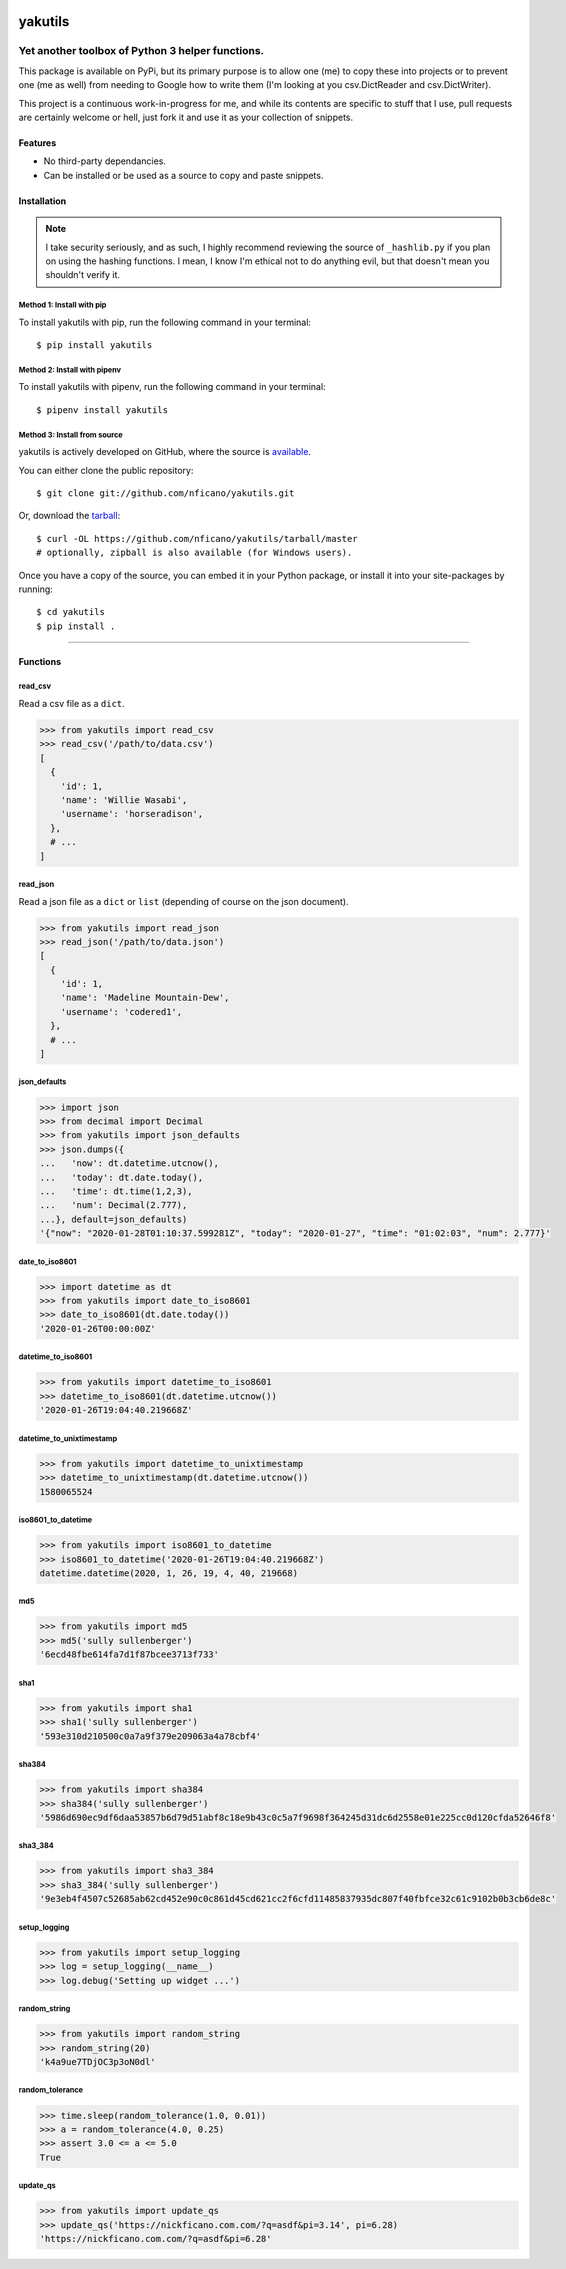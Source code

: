 .. yakutils documentation master file, created by
   sphinx-quickstart on Tue Jan 28 08:11:12 2020.
   You can adapt this file completely to your liking, but it should at least
   contain the root `toctree` directive.

.. container::

  .. image:: https://assets.nickficano.com/gh-yakutils.min.svg
    :width: 348px
    :height: 174px
    :align: center

########
yakutils
########

.. image:: https://img.shields.io/pypi/v/yakutils.svg
  :alt: Pypi
  :target: https://pypi.python.org/pypi/yakutils/

.. image:: https://img.shields.io/pypi/pyversions/yakutils.svg
  :alt: Python Versions
  :target: https://pypi.python.org/pypi/yakutils/

Yet another toolbox of Python 3 helper functions.
*************************************************

This package is available on PyPi, but its primary purpose is to allow one (me) to copy these into projects or to prevent one (me as well) from needing to Google how to write them (I'm looking at you csv.DictReader and csv.DictWriter).

This project is a continuous work-in-progress for me, and while its contents are specific to stuff that I use, pull requests are certainly welcome or hell, just fork it and use it as your collection of snippets.

Features
========
- No third-party dependancies.
- Can be installed or be used as a source to copy and paste snippets.

Installation
============

.. note:: I take security seriously, and as such, I highly recommend reviewing the source of ``_hashlib.py`` if you plan on using the hashing functions. I mean, I know I'm ethical not to do anything evil, but that doesn't mean you shouldn't verify it.

Method 1: Install with pip
--------------------------

To install yakutils with pip, run the following command in your terminal::

    $ pip install yakutils

Method 2: Install with pipenv
-----------------------------

To install yakutils with pipenv, run the following command in your terminal::

    $ pipenv install yakutils

Method 3: Install from source
-----------------------------

yakutils is actively developed on GitHub, where the source is `available <https://github.com/nficano/yakutils>`_.

You can either clone the public repository::

    $ git clone git://github.com/nficano/yakutils.git

Or, download the `tarball <https://github.com/nficano/yakutils/tarball/master>`_::

    $ curl -OL https://github.com/nficano/yakutils/tarball/master
    # optionally, zipball is also available (for Windows users).

Once you have a copy of the source, you can embed it in your Python package, or install it into your site-packages by running::

    $ cd yakutils
    $ pip install .

-------------------

Functions
=========

read_csv
--------

Read a csv file as a ``dict``.

.. code-block:: python

    >>> from yakutils import read_csv
    >>> read_csv('/path/to/data.csv')
    [
      {
        'id': 1,
        'name': 'Willie Wasabi',
        'username': 'horseradison',
      },
      # ...
    ]

read_json
---------

Read a json file as a ``dict`` or ``list`` (depending of course on the json document).

.. code-block:: python

    >>> from yakutils import read_json
    >>> read_json('/path/to/data.json')
    [
      {
        'id': 1,
        'name': 'Madeline Mountain-Dew',
        'username': 'codered1',
      },
      # ...
    ]

json_defaults
-------------

.. code-block:: python

  >>> import json
  >>> from decimal import Decimal
  >>> from yakutils import json_defaults
  >>> json.dumps({
  ...   'now': dt.datetime.utcnow(),
  ...   'today': dt.date.today(),
  ...   'time': dt.time(1,2,3),
  ...   'num': Decimal(2.777),
  ...}, default=json_defaults)
  '{"now": "2020-01-28T01:10:37.599281Z", "today": "2020-01-27", "time": "01:02:03", "num": 2.777}'


date_to_iso8601
---------------

.. code-block:: python

  >>> import datetime as dt
  >>> from yakutils import date_to_iso8601
  >>> date_to_iso8601(dt.date.today())
  '2020-01-26T00:00:00Z'

datetime_to_iso8601
-------------------

.. code-block:: python

  >>> from yakutils import datetime_to_iso8601
  >>> datetime_to_iso8601(dt.datetime.utcnow())
  '2020-01-26T19:04:40.219668Z'

datetime_to_unixtimestamp
-------------------------

.. code-block:: python

  >>> from yakutils import datetime_to_unixtimestamp
  >>> datetime_to_unixtimestamp(dt.datetime.utcnow())
  1580065524

iso8601_to_datetime
-------------------

.. code-block:: python

  >>> from yakutils import iso8601_to_datetime
  >>> iso8601_to_datetime('2020-01-26T19:04:40.219668Z')
  datetime.datetime(2020, 1, 26, 19, 4, 40, 219668)

md5
---

.. code-block:: python

  >>> from yakutils import md5
  >>> md5('sully sullenberger')
  '6ecd48fbe614fa7d1f87bcee3713f733'

sha1
----

.. code-block:: python

  >>> from yakutils import sha1
  >>> sha1('sully sullenberger')
  '593e310d210500c0a7a9f379e209063a4a78cbf4'

sha384
------

.. code-block:: python

  >>> from yakutils import sha384
  >>> sha384('sully sullenberger')
  '5986d690ec9df6daa53857b6d79d51abf8c18e9b43c0c5a7f9698f364245d31dc6d2558e01e225cc0d120cfda52646f8'


sha3_384
--------

.. code-block:: python

  >>> from yakutils import sha3_384
  >>> sha3_384('sully sullenberger')
  '9e3eb4f4507c52685ab62cd452e90c0c861d45cd621cc2f6cfd11485837935dc807f40fbfce32c61c9102b0b3cb6de8c'


setup_logging
-------------

.. code-block:: python

  >>> from yakutils import setup_logging
  >>> log = setup_logging(__name__)
  >>> log.debug('Setting up widget ...')


random_string
-------------

.. code-block:: python

  >>> from yakutils import random_string
  >>> random_string(20)
  'k4a9ue7TDjOC3p3oN0dl'

random_tolerance
----------------

.. code-block:: python

  >>> time.sleep(random_tolerance(1.0, 0.01))
  >>> a = random_tolerance(4.0, 0.25)
  >>> assert 3.0 <= a <= 5.0
  True

update_qs
---------

.. code-block:: python

  >>> from yakutils import update_qs
  >>> update_qs('https://nickficano.com.com/?q=asdf&pi=3.14', pi=6.28)
  'https://nickficano.com.com/?q=asdf&pi=6.28'
